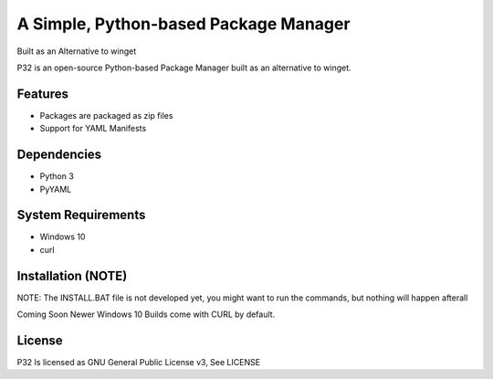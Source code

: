 A Simple, Python-based Package Manager
======================================

Built as an Alternative to winget

P32 is an open-source Python-based Package Manager built as an alternative to winget.

Features
--------

* Packages are packaged as zip files
* Support for YAML Manifests

Dependencies
------------

* Python 3
* PyYAML

System Requirements
-------------------

* Windows 10
* curl

Installation (NOTE)
------------
NOTE: The INSTALL.BAT file is not developed yet, you might want to run the commands, but nothing will happen afterall

Coming Soon
Newer Windows 10 Builds come with CURL by default.

License
--------
P32 Is licensed as GNU General Public License v3, See LICENSE
